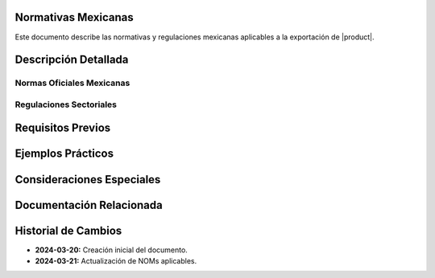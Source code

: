 .. _normativas_mexico_detalle:


Normativas Mexicanas
====================

Este documento describe las normativas y regulaciones mexicanas aplicables a la exportación de |product|.


Descripción Detallada
=====================


Normas Oficiales Mexicanas
--------------------------


Regulaciones Sectoriales
------------------------


Requisitos Previos
==================


Ejemplos Prácticos
==================


Consideraciones Especiales
==========================


Documentación Relacionada
=========================


Historial de Cambios
====================

* **2024-03-20:** Creación inicial del documento.
* **2024-03-21:** Actualización de NOMs aplicables.